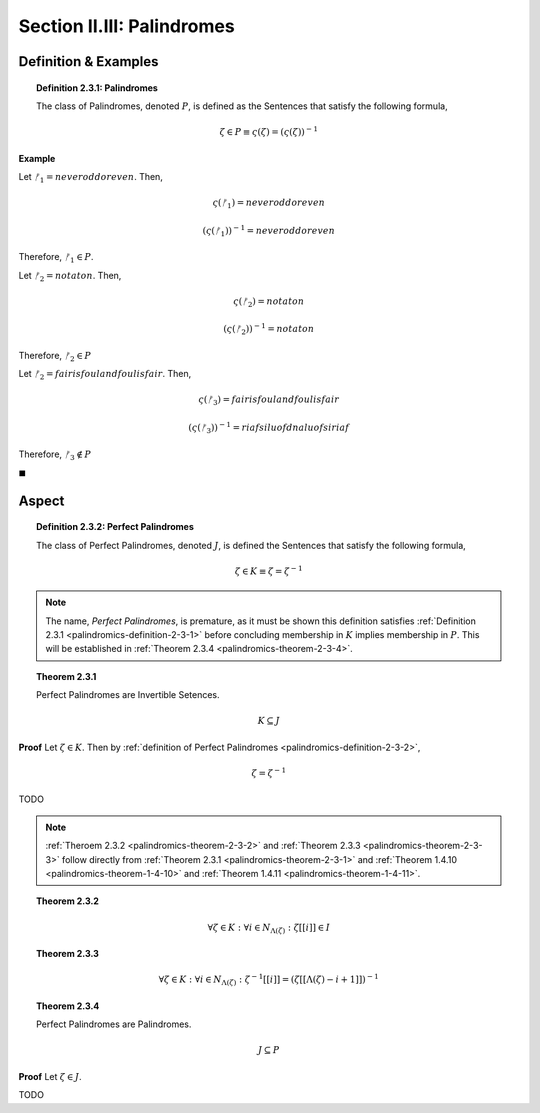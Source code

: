 
.. _palindromics-section-ii-iii:

Section II.III: Palindromes
===========================

.. _palindromics-palindrome-definition:

Definition & Examples
---------------------

.. _palindromics-definition-2-3-1:

.. topic:: Definition 2.3.1: Palindromes

    The class of Palindromes, denoted :math:`P`, is defined as the Sentences that satisfy the following formula,

    .. math::

        \zeta \in P \equiv \varsigma(\zeta) = (\varsigma(\zeta))^{-1}

**Example** 

Let :math:`ᚠ_1 = never odd or even`. Then, 

.. math::

    \varsigma(ᚠ_1) = neveroddoreven

.. math::

    (\varsigma(ᚠ_1))^{-1} = neveroddoreven

Therefore, :math:`ᚠ_1 \in P`.

Let :math:`ᚠ_2 = not a ton`. Then,

.. math::

    \varsigma(ᚠ_2) = notaton

.. math::

    (\varsigma(ᚠ_2))^{-1} = notaton

Therefore, :math:`ᚠ_2 \in P`

Let :math:`ᚠ_2 = fair is foul and foul is fair`. Then,

.. math::

    \varsigma(ᚠ_3) = fairisfoulandfoulisfair

.. math::

    (\varsigma(ᚠ_3))^{-1} = riafsiluofdnaluofsiriaf

Therefore, :math:`ᚠ_3 \notin P`

◼︎

.. _palindromics-aspect:

Aspect
------

.. _palindromics-definition-2-3-2:

.. topic:: Definition 2.3.2: Perfect Palindromes

    The class of Perfect Palindromes, denoted :math:`J`, is defined the Sentences that satisfy the following formula, 

    .. math::

        \zeta \in K \equiv \zeta = \zeta^{-1}

.. note::

    The name, *Perfect Palindromes*, is premature, as it must be shown this definition satisfies :ref:`Definition 2.3.1 <palindromics-definition-2-3-1>` before concluding membership in :math:`K` implies membership in :math:`P`. This will be established in :ref:`Theorem 2.3.4 <palindromics-theorem-2-3-4>`.

.. _palindromics-theorem-2-3-1:

.. topic:: Theorem 2.3.1

    Perfect Palindromes are Invertible Setences.

    .. math::

        K \subseteq J

**Proof** Let :math:`\zeta \in K`. Then by :ref:`definition of Perfect Palindromes <palindromics-definition-2-3-2>`,

.. math::

    \zeta = \zeta^{-1}

.. .................................................................................

TODO

.. .................................................................................

.. note::

    :ref:`Theroem 2.3.2 <palindromics-theorem-2-3-2>` and :ref:`Theorem 2.3.3 <palindromics-theorem-2-3-3>` follow directly from :ref:`Theorem 2.3.1 <palindromics-theorem-2-3-1>` and :ref:`Theorem 1.4.10 <palindromics-theorem-1-4-10>` and :ref:`Theorem 1.4.11 <palindromics-theorem-1-4-11>`.

.. _palindromics-theorem-2-3-2:

.. topic:: Theorem 2.3.2

    .. math::

        \forall \zeta \in K: \forall i \in N_{\Lambda(\zeta)}: \zeta[[i]] \in I

.. _palindromics-theorem-2-3-3:

.. topic:: Theorem 2.3.3 

    .. math::

        \forall \zeta \in K: \forall i \in N_{\Lambda(\zeta)}: \zeta^{-1}[[i]] = (\zeta[[\Lambda(\zeta) - i + 1]])^{-1}

.. _palindromics-theorem-2-3-4:

.. topic:: Theorem 2.3.4

    Perfect Palindromes are Palindromes.

    .. math::

        J \subseteq P 

**Proof** Let :math:`\zeta \in J`.

.. .................................................................................

TODO

.. .................................................................................
